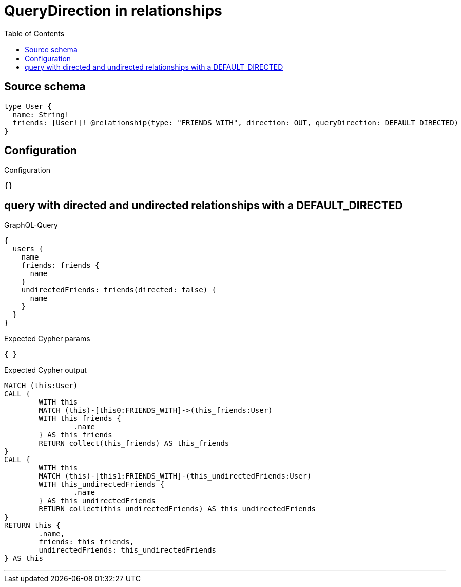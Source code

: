 :toc:

= QueryDirection in relationships

== Source schema

[source,graphql,schema=true]
----
type User {
  name: String!
  friends: [User!]! @relationship(type: "FRIENDS_WITH", direction: OUT, queryDirection: DEFAULT_DIRECTED)
}
----

== Configuration

.Configuration
[source,json,schema-config=true]
----
{}
----
== query with directed and undirected relationships with a DEFAULT_DIRECTED

.GraphQL-Query
[source,graphql]
----
{
  users {
    name
    friends: friends {
      name
    }
    undirectedFriends: friends(directed: false) {
      name
    }
  }
}
----

.Expected Cypher params
[source,json]
----
{ }
----

.Expected Cypher output
[source,cypher]
----
MATCH (this:User)
CALL {
	WITH this
	MATCH (this)-[this0:FRIENDS_WITH]->(this_friends:User)
	WITH this_friends {
		.name
	} AS this_friends
	RETURN collect(this_friends) AS this_friends
}
CALL {
	WITH this
	MATCH (this)-[this1:FRIENDS_WITH]-(this_undirectedFriends:User)
	WITH this_undirectedFriends {
		.name
	} AS this_undirectedFriends
	RETURN collect(this_undirectedFriends) AS this_undirectedFriends
}
RETURN this {
	.name,
	friends: this_friends,
	undirectedFriends: this_undirectedFriends
} AS this
----

'''

